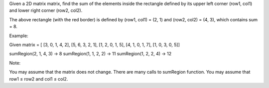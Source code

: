 Given a 2D matrix matrix, find the sum of the elements inside the
rectangle defined by its upper left corner (row1, col1) and lower right
corner (row2, col2).

The above rectangle (with the red border) is defined by (row1, col1) =
(2, 1) and (row2, col2) = (4, 3), which contains sum = 8.

Example:

Given matrix = [ [3, 0, 1, 4, 2], [5, 6, 3, 2, 1], [1, 2, 0, 1, 5], [4,
1, 0, 1, 7], [1, 0, 3, 0, 5]]

sumRegion(2, 1, 4, 3) -> 8 sumRegion(1, 1, 2, 2) -> 11 sumRegion(1, 2,
2, 4) -> 12

Note:

You may assume that the matrix does not change. There are many calls to
sumRegion function. You may assume that row1 ≤ row2 and col1 ≤ col2.
